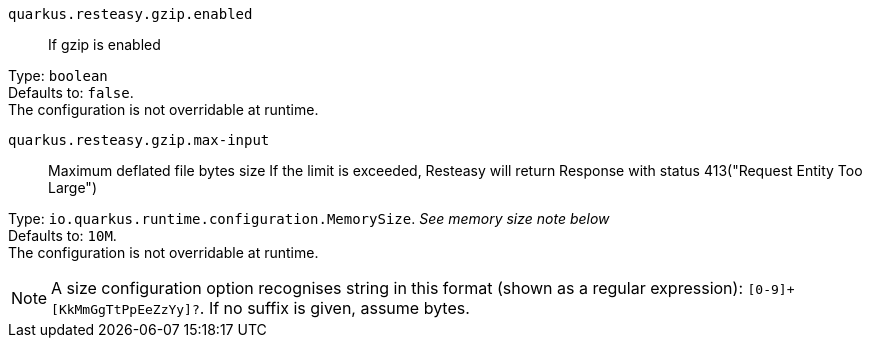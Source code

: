 
`quarkus.resteasy.gzip.enabled`:: If gzip is enabled

Type: `boolean` +
Defaults to: `false`. +
The configuration is not overridable at runtime. 


`quarkus.resteasy.gzip.max-input`:: Maximum deflated file bytes size 
 If the limit is exceeded, Resteasy will return Response with status 413("Request Entity Too Large")

Type: `io.quarkus.runtime.configuration.MemorySize`. _See memory size note below_ +
Defaults to: `10M`. +
The configuration is not overridable at runtime. 


[NOTE]
====
A size configuration option recognises string in this format (shown as a regular expression): `[0-9]+[KkMmGgTtPpEeZzYy]?`.
If no suffix is given, assume bytes.
====
